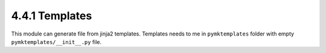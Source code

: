 ===============
4.4.1 Templates
===============
.. module:: extra.template

This module can generate file from jinja2 templates. Templates needs to me in
``pymktemplates`` folder with empty ``pymktemplates/__init__.py`` file.

.. function:: mktemplate(template_path, output_file[, data={}])

    Function generates files from jinja2 templates.

    :param template_path: path to a template in the ``pymktemplates`` directory
    :param output_file: path to a output file
    :param data: dict with data inputed to a template
